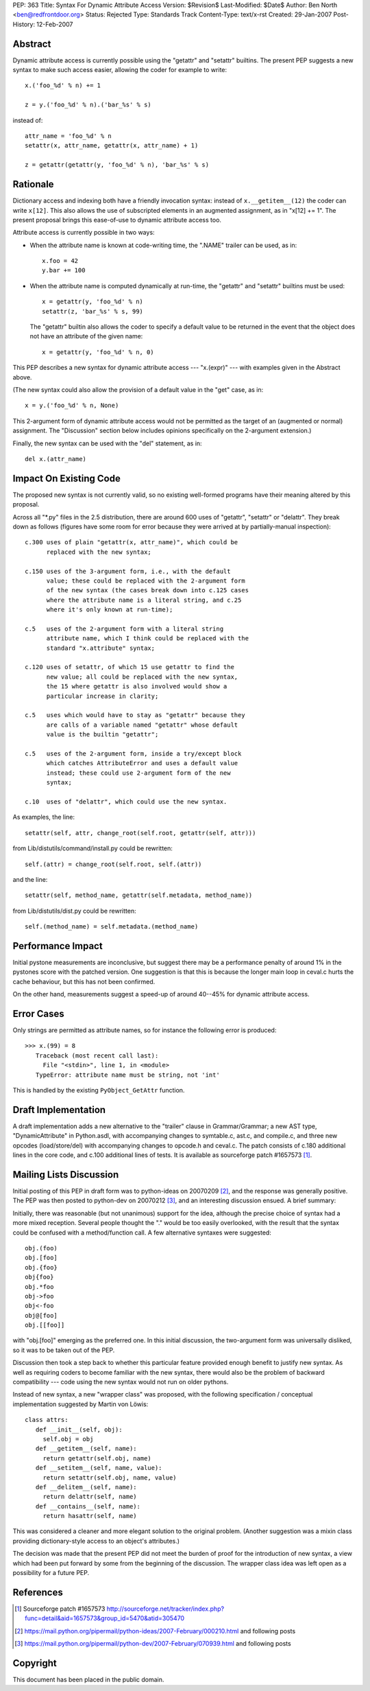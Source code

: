 PEP: 363
Title: Syntax For Dynamic Attribute Access
Version: $Revision$
Last-Modified: $Date$
Author: Ben North <ben@redfrontdoor.org>
Status: Rejected
Type: Standards Track
Content-Type: text/x-rst
Created: 29-Jan-2007
Post-History: 12-Feb-2007


Abstract
========

Dynamic attribute access is currently possible using the "getattr"
and "setattr" builtins.  The present PEP suggests a new syntax to
make such access easier, allowing the coder for example to write::

    x.('foo_%d' % n) += 1

    z = y.('foo_%d' % n).('bar_%s' % s)

instead of::

    attr_name = 'foo_%d' % n
    setattr(x, attr_name, getattr(x, attr_name) + 1)

    z = getattr(getattr(y, 'foo_%d' % n), 'bar_%s' % s)


Rationale
=========

Dictionary access and indexing both have a friendly invocation
syntax: instead of ``x.__getitem__(12)`` the coder can write ``x[12]``.
This also allows the use of subscripted elements in an augmented
assignment, as in "x[12] += 1".  The present proposal brings this
ease-of-use to dynamic attribute access too.

Attribute access is currently possible in two ways:

* When the attribute name is known at code-writing time, the
  ".NAME" trailer can be used, as in::

      x.foo = 42
      y.bar += 100

* When the attribute name is computed dynamically at run-time, the
  "getattr" and "setattr" builtins must be used::

      x = getattr(y, 'foo_%d' % n)
      setattr(z, 'bar_%s' % s, 99)

  The "getattr" builtin also allows the coder to specify a default
  value to be returned in the event that the object does not have
  an attribute of the given name::

      x = getattr(y, 'foo_%d' % n, 0)

This PEP describes a new syntax for dynamic attribute access ---
"x.(expr)" --- with examples given in the Abstract above.

(The new syntax could also allow the provision of a default value in
the "get" case, as in::

    x = y.('foo_%d' % n, None)

This 2-argument form of dynamic attribute access would not be
permitted as the target of an (augmented or normal) assignment.  The
"Discussion" section below includes opinions specifically on the
2-argument extension.)

Finally, the new syntax can be used with the "del" statement, as in::

    del x.(attr_name)


Impact On Existing Code
=======================

The proposed new syntax is not currently valid, so no existing
well-formed programs have their meaning altered by this proposal.

Across all "\*.py" files in the 2.5 distribution, there are around
600 uses of "getattr", "setattr" or "delattr".  They break down as
follows (figures have some room for error because they were
arrived at by partially-manual inspection)::

    c.300 uses of plain "getattr(x, attr_name)", which could be
          replaced with the new syntax;

    c.150 uses of the 3-argument form, i.e., with the default
          value; these could be replaced with the 2-argument form
          of the new syntax (the cases break down into c.125 cases
          where the attribute name is a literal string, and c.25
          where it's only known at run-time);

    c.5   uses of the 2-argument form with a literal string
          attribute name, which I think could be replaced with the
          standard "x.attribute" syntax;

    c.120 uses of setattr, of which 15 use getattr to find the
          new value; all could be replaced with the new syntax,
          the 15 where getattr is also involved would show a
          particular increase in clarity;

    c.5   uses which would have to stay as "getattr" because they
          are calls of a variable named "getattr" whose default
          value is the builtin "getattr";

    c.5   uses of the 2-argument form, inside a try/except block
          which catches AttributeError and uses a default value
          instead; these could use 2-argument form of the new
          syntax;

    c.10  uses of "delattr", which could use the new syntax.

As examples, the line::

    setattr(self, attr, change_root(self.root, getattr(self, attr)))

from Lib/distutils/command/install.py could be rewritten::

    self.(attr) = change_root(self.root, self.(attr))

and the line::

    setattr(self, method_name, getattr(self.metadata, method_name))

from Lib/distutils/dist.py could be rewritten::

    self.(method_name) = self.metadata.(method_name)


Performance Impact
==================

Initial pystone measurements are inconclusive, but suggest there may
be a performance penalty of around 1% in the pystones score with the
patched version.  One suggestion is that this is because the longer
main loop in ceval.c hurts the cache behaviour, but this has not
been confirmed.

On the other hand, measurements suggest a speed-up of around 40--45%
for dynamic attribute access.


Error Cases
===========

Only strings are permitted as attribute names, so for instance the
following error is produced::

    >>> x.(99) = 8
       Traceback (most recent call last):
         File "<stdin>", line 1, in <module>
       TypeError: attribute name must be string, not 'int'

This is handled by the existing ``PyObject_GetAttr`` function.


Draft Implementation
====================

A draft implementation adds a new alternative to the "trailer"
clause in Grammar/Grammar; a new AST type, "DynamicAttribute" in
Python.asdl, with accompanying changes to symtable.c, ast.c, and
compile.c, and three new opcodes (load/store/del) with
accompanying changes to opcode.h and ceval.c.  The patch consists
of c.180 additional lines in the core code, and c.100 additional
lines of tests.  It is available as sourceforge patch #1657573 [1]_.


Mailing Lists Discussion
========================

Initial posting of this PEP in draft form was to python-ideas on
20070209 [2]_, and the response was generally positive.  The PEP was
then posted to python-dev on 20070212 [3]_, and an interesting
discussion ensued.  A brief summary:

Initially, there was reasonable (but not unanimous) support for the
idea, although the precise choice of syntax had a more mixed
reception.  Several people thought the "." would be too easily
overlooked, with the result that the syntax could be confused with a
method/function call.  A few alternative syntaxes were suggested::

    obj.(foo)
    obj.[foo]
    obj.{foo}
    obj{foo}
    obj.*foo
    obj->foo
    obj<-foo
    obj@[foo]
    obj.[[foo]]

with "obj.[foo]" emerging as the preferred one.  In this initial
discussion, the two-argument form was universally disliked, so it
was to be taken out of the PEP.

Discussion then took a step back to whether this particular feature
provided enough benefit to justify new syntax.  As well as requiring
coders to become familiar with the new syntax, there would also be
the problem of backward compatibility --- code using the new syntax
would not run on older pythons.

Instead of new syntax, a new "wrapper class" was proposed, with the
following specification / conceptual implementation suggested by
Martin von Löwis::

    class attrs:
       def __init__(self, obj):
         self.obj = obj
       def __getitem__(self, name):
         return getattr(self.obj, name)
       def __setitem__(self, name, value):
         return setattr(self.obj, name, value)
       def __delitem__(self, name):
         return delattr(self, name)
       def __contains__(self, name):
         return hasattr(self, name)

This was considered a cleaner and more elegant solution to the
original problem.  (Another suggestion was a mixin class providing
dictionary-style access to an object's attributes.)

The decision was made that the present PEP did not meet the burden
of proof for the introduction of new syntax, a view which had been
put forward by some from the beginning of the discussion.  The
wrapper class idea was left open as a possibility for a future PEP.


References
==========

.. [1] Sourceforge patch #1657573
       http://sourceforge.net/tracker/index.php?func=detail&aid=1657573&group_id=5470&atid=305470

.. [2] https://mail.python.org/pipermail/python-ideas/2007-February/000210.html
       and following posts

.. [3] https://mail.python.org/pipermail/python-dev/2007-February/070939.html
       and following posts


Copyright
=========

This document has been placed in the public domain.
